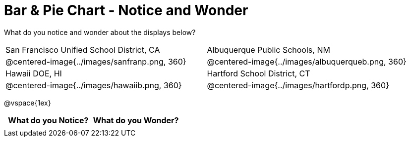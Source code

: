= Bar & Pie Chart - Notice and Wonder

What do you notice and wonder about the displays below?

[cols="^.^1a,^.^1a", stripes=odd]
|===
|San Francisco Unified School District, CA
|Albuquerque Public Schools, NM
|@centered-image{../images/sanfranp.png, 360}
|@centered-image{../images/albuquerqueb.png, 360}
|Hawaii DOE, HI
|Hartford School District, CT
|@centered-image{../images/hawaiib.png,  360}
|@centered-image{../images/hartfordp.png, 360}
|===

@vspace{1ex}
[.FillVerticalSpace, cols="^1a,^1a",options="header"]
|===
| What do you Notice? 	| What do you Wonder?
|						|
|===


